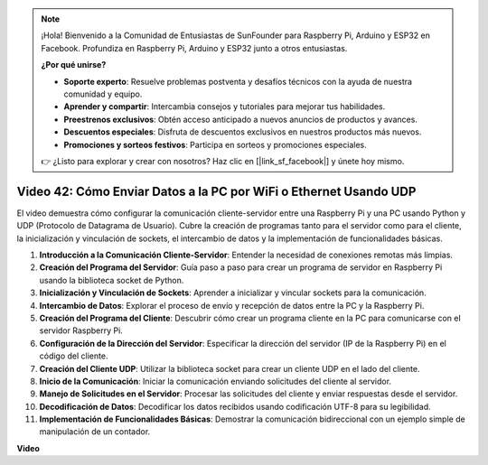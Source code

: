 .. note::

    ¡Hola! Bienvenido a la Comunidad de Entusiastas de SunFounder para Raspberry Pi, Arduino y ESP32 en Facebook. Profundiza en Raspberry Pi, Arduino y ESP32 junto a otros entusiastas.

    **¿Por qué unirse?**

    - **Soporte experto**: Resuelve problemas postventa y desafíos técnicos con la ayuda de nuestra comunidad y equipo.
    - **Aprender y compartir**: Intercambia consejos y tutoriales para mejorar tus habilidades.
    - **Preestrenos exclusivos**: Obtén acceso anticipado a nuevos anuncios de productos y avances.
    - **Descuentos especiales**: Disfruta de descuentos exclusivos en nuestros productos más nuevos.
    - **Promociones y sorteos festivos**: Participa en sorteos y promociones especiales.

    👉 ¿Listo para explorar y crear con nosotros? Haz clic en [|link_sf_facebook|] y únete hoy mismo.

Video 42: Cómo Enviar Datos a la PC por WiFi o Ethernet Usando UDP
=======================================================================================

El video demuestra cómo configurar la comunicación cliente-servidor entre una Raspberry Pi y una PC usando Python y UDP (Protocolo de Datagrama de Usuario). 
Cubre la creación de programas tanto para el servidor como para el cliente, la inicialización y vinculación de sockets, el intercambio de datos y la implementación de funcionalidades básicas.

1. **Introducción a la Comunicación Cliente-Servidor**: Entender la necesidad de conexiones remotas más limpias.
2. **Creación del Programa del Servidor**: Guía paso a paso para crear un programa de servidor en Raspberry Pi usando la biblioteca socket de Python.
3. **Inicialización y Vinculación de Sockets**: Aprender a inicializar y vincular sockets para la comunicación.
4. **Intercambio de Datos**: Explorar el proceso de envío y recepción de datos entre la PC y la Raspberry Pi.
5. **Creación del Programa del Cliente**: Descubrir cómo crear un programa cliente en la PC para comunicarse con el servidor Raspberry Pi.
6. **Configuración de la Dirección del Servidor**: Especificar la dirección del servidor (IP de la Raspberry Pi) en el código del cliente.
7. **Creación del Cliente UDP**: Utilizar la biblioteca socket para crear un cliente UDP en el lado del cliente.
8. **Inicio de la Comunicación**: Iniciar la comunicación enviando solicitudes del cliente al servidor.
9. **Manejo de Solicitudes en el Servidor**: Procesar las solicitudes del cliente y enviar respuestas desde el servidor.
10. **Decodificación de Datos**: Decodificar los datos recibidos usando codificación UTF-8 para su legibilidad.
11. **Implementación de Funcionalidades Básicas**: Demostrar la comunicación bidireccional con un ejemplo simple de manipulación de un contador.

**Video**

.. raw:: html

    <iframe width="700" height="500" src="https://www.youtube.com/embed/S7Yle8clJ30?si=6PugK0FVZ9w5Pfy5" title="Reproductor de video de YouTube" frameborder="0" allow="accelerometer; autoplay; clipboard-write; encrypted-media; gyroscope; picture-in-picture; web-share" allowfullscreen></iframe>
